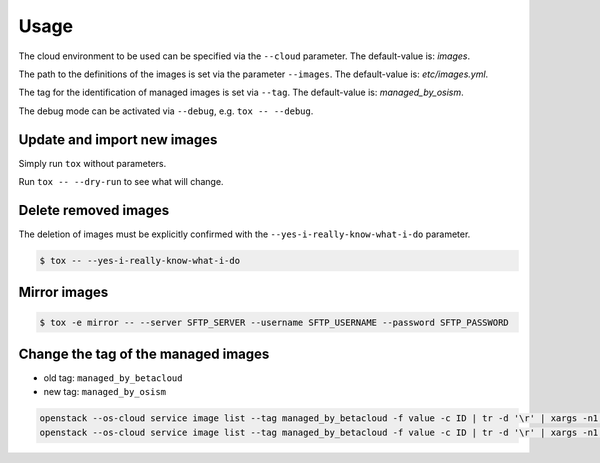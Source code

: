 .. _usage:

=====
Usage
=====

The cloud environment to be used can be specified via the ``--cloud`` parameter. The default-value is: `images`.

The path to the definitions of the images is set via the parameter ``--images``. The default-value is: `etc/images.yml`.

The tag for the identification of managed images is set via ``--tag``. The default-value is: `managed_by_osism`.

The debug mode can be activated via ``--debug``, e.g.  ``tox -- --debug``.

Update and import new images
============================

Simply run ``tox`` without parameters.

Run ``tox -- --dry-run`` to see what will change.

Delete removed images
=====================

The deletion of images must be explicitly confirmed with the ``--yes-i-really-know-what-i-do`` parameter.

.. code-block:: bash

    $ tox -- --yes-i-really-know-what-i-do

Mirror images
=============

.. code-block:: bash

    $ tox -e mirror -- --server SFTP_SERVER --username SFTP_USERNAME --password SFTP_PASSWORD

Change the tag of the managed images
====================================

* old tag: ``managed_by_betacloud``
* new tag: ``managed_by_osism``

.. code-block:: bash

    openstack --os-cloud service image list --tag managed_by_betacloud -f value -c ID | tr -d '\r' | xargs -n1 openstack --os-cloud service image set --tag managed_by_osism
    openstack --os-cloud service image list --tag managed_by_betacloud -f value -c ID | tr -d '\r' | xargs -n1 openstack --os-cloud service image unset --tag managed_by_betacloud
